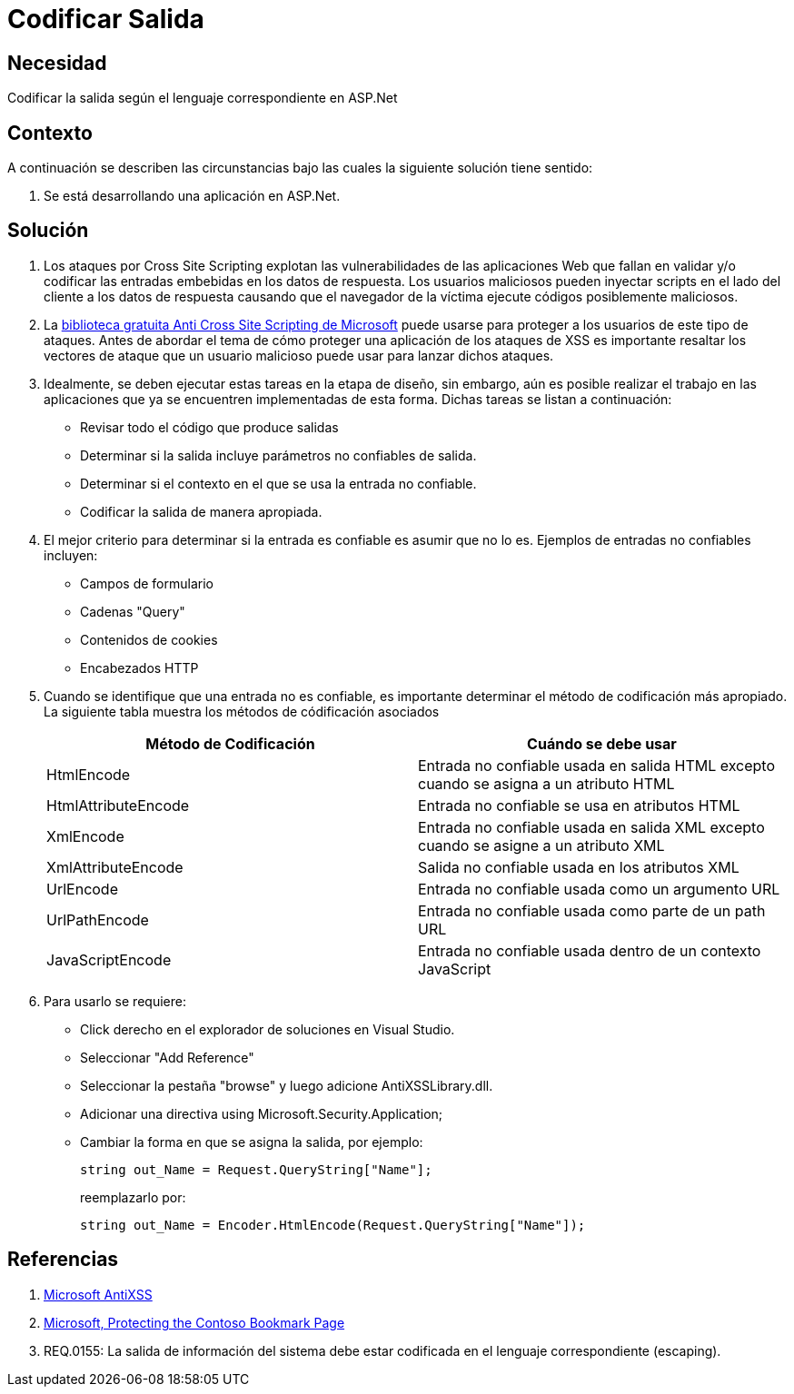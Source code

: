 :slug: kb/aspnet/codificar-salida/
:eth: no
:category: aspnet
:description: TODO
:keywords: TODO
:kb: yes

= Codificar Salida

== Necesidad

Codificar la salida según el lenguaje correspondiente en ASP.Net

== Contexto

A continuación se describen las circunstancias 
bajo las cuales la siguiente solución tiene sentido:

. Se está desarrollando una aplicación en ASP.Net.

== Solución

. Los ataques por Cross Site Scripting 
explotan las vulnerabilidades de las aplicaciones Web 
que fallan en validar y/o codificar 
las entradas embebidas en los datos de respuesta. 
Los usuarios maliciosos pueden inyectar scripts 
en el lado del cliente a los datos de respuesta 
causando que el navegador de la víctima 
ejecute códigos posiblemente maliciosos.

. La https://www.microsoft.com/en-us/download/details.aspx?id=28589[biblioteca gratuita Anti Cross Site Scripting de Microsoft] 
puede usarse para proteger a los usuarios de este tipo de ataques. 
Antes de abordar el tema 
de cómo proteger una aplicación de los ataques de XSS 
es importante resaltar los vectores de ataque 
que un usuario malicioso puede usar para lanzar dichos ataques.

. Idealmente, se deben ejecutar estas tareas en la etapa de diseño, 
sin embargo, aún es posible realizar el trabajo en las aplicaciones 
que ya se encuentren implementadas de esta forma. 
Dichas tareas se listan a continuación:

* Revisar todo el código que produce salidas
* Determinar si la salida incluye parámetros no confiables de salida.
* Determinar si el contexto en el que se usa la entrada no confiable.
* Codificar la salida de manera apropiada.

. El mejor criterio para determinar si la entrada es confiable 
es asumir que no lo es. 
Ejemplos de entradas no confiables incluyen:

* Campos de formulario
* Cadenas "Query"
* Contenidos de cookies
* Encabezados HTTP

. Cuando se identifique que una entrada no es confiable, 
es importante determinar el método de codificación más apropiado. 
La siguiente tabla muestra los métodos de códificación asociados
+
|===
|*Método de Codificación* | *Cuándo se debe usar*

|HtmlEncode
|Entrada no confiable usada en salida HTML excepto cuando se asigna a un atributo HTML

|HtmlAttributeEncode
|Entrada no confiable se usa en atributos HTML

|XmlEncode
|Entrada no confiable usada en salida XML excepto cuando se asigne a un atributo XML

|XmlAttributeEncode
|Salida no confiable usada en los atributos XML

|UrlEncode
|Entrada no confiable usada como un argumento URL

|UrlPathEncode
|Entrada no confiable usada como parte de un path URL

|JavaScriptEncode
|Entrada no confiable usada dentro de un contexto JavaScript

|===

. Para usarlo se requiere:

* Click derecho en el explorador de soluciones en Visual Studio.
* Seleccionar "Add Reference"
* Seleccionar la pestaña "browse" y luego adicione AntiXSSLibrary.dll.
* Adicionar una directiva using Microsoft.Security.Application;
* Cambiar la forma en que se asigna la salida, por ejemplo:
+
[source, java, linenums]
----
string out_Name = Request.QueryString["Name"]; 
----
+
reemplazarlo por:
+
[source, java, linenums]
----
string out_Name = Encoder.HtmlEncode(Request.QueryString["Name"]);
----
  
== Referencias

. https://www.microsoft.com/en-us/download/search.aspx?q=antixss[Microsoft AntiXSS]
. https://msdn.microsoft.com/en-us/library/aa973813.aspx[Microsoft, Protecting the Contoso Bookmark Page]
. REQ.0155: La salida de información del sistema debe estar codificada en el lenguaje correspondiente (escaping).
